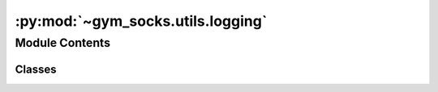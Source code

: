 :py:mod:`~gym_socks.utils.logging`
==================================

.. py:module:: gym_socks.utils.logging


Module Contents
---------------

Classes
~~~~~~~

.. autoapisummary::

   gym_socks.utils.logging.ms_tqdm




.. py:class:: ms_tqdm(iterable=None, desc=None, total=None, leave=True, file=None, ncols=None, mininterval=0.1, maxinterval=10.0, miniters=None, ascii=None, disable=False, unit='it', unit_scale=False, dynamic_ncols=False, smoothing=0.3, bar_format=None, initial=0, position=None, postfix=None, unit_divisor=1000, write_bytes=None, lock_args=None, nrows=None, colour=None, delay=0, gui=False, **kwargs)

   Bases: :py:obj:`tqdm.auto.tqdm`

   A custom tqdm progress bar implementation.

   This is a simple modification to the tqdm progress bar that shows millisecond
   computation times in the progress bar. Adds the `elapsed_ms` format specifier to
   the format string.


   .. py:method:: format_dict(self)
      :property:

      Public API for read-only member access.
